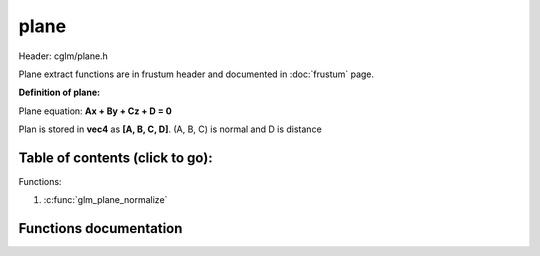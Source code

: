 .. default-domain:: C

plane
================================================================================

Header: cglm/plane.h

Plane extract functions are in frustum header and documented
in :doc:`frustum` page.

**Definition of plane:**

Plane equation:  **Ax + By + Cz + D = 0**

Plan is stored in **vec4** as **[A, B, C, D]**. (A, B, C) is normal and D is distance

Table of contents (click to go):
~~~~~~~~~~~~~~~~~~~~~~~~~~~~~~~~~~~~~~~~~~~~~~~~~~~~~~~~~~~~~~~~~~~~~~~~~~~~~~~~

Functions:

1. :c:func:`glm_plane_normalize`


Functions documentation
~~~~~~~~~~~~~~~~~~~~~~~

.. c:function:: void  glm_plane_normalize(vec4 plane)

    | normalizes a plane

    Parameters:
      | *[in, out]*  **plane**  pnale to normalize
